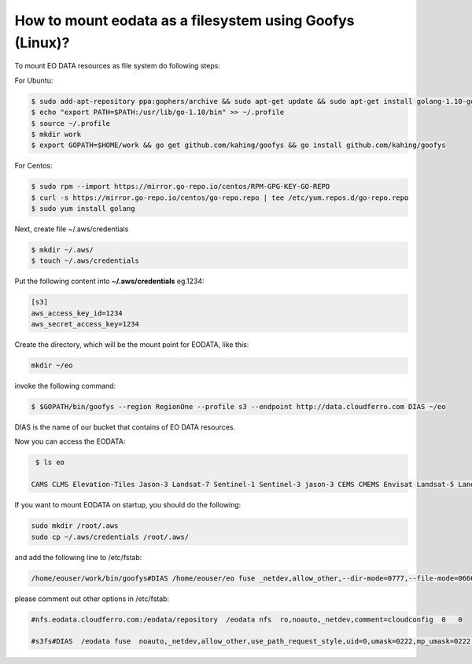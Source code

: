 How to mount eodata as a filesystem using Goofys (Linux)?
=========================================================

To mount EO DATA resources as file system do following steps:

For Ubuntu:

.. code::

   $ sudo add-apt-repository ppa:gophers/archive && sudo apt-get update && sudo apt-get install golang-1.10-go
   $ echo "export PATH=$PATH:/usr/lib/go-1.10/bin" >> ~/.profile
   $ source ~/.profile
   $ mkdir work
   $ export GOPATH=$HOME/work && go get github.com/kahing/goofys && go install github.com/kahing/goofys

For Centos:

.. code::

   $ sudo rpm --import https://mirror.go-repo.io/centos/RPM-GPG-KEY-GO-REPO
   $ curl -s https://mirror.go-repo.io/centos/go-repo.repo | tee /etc/yum.repos.d/go-repo.repo
   $ sudo yum install golang

Next, create file ~/.aws/credentials

.. code::

   $ mkdir ~/.aws/
   $ touch ~/.aws/credentials

Put the following content into **~/.aws/credentials** eg.1234:

.. code::

   [s3]
   aws_access_key_id=1234
   aws_secret_access_key=1234

Create the directory, which will be the mount point for EODATA, like this:

.. code::

   mkdir ~/eo

invoke the following command:

.. code::

   $ $GOPATH/bin/goofys --region RegionOne --profile s3 --endpoint http://data.cloudferro.com DIAS ~/eo

DIAS is the name of our bucket that contains of EO DATA resources.

Now you can access the EODATA:

.. code::

   $ ls eo

  CAMS CLMS Elevation-Tiles Jason-3 Landsat-7 Sentinel-1 Sentinel-3 jason-3 CEMS CMEMS Envisat Landsat-5 Landsat-8 Sentinel-2 Sentinel-5P

If you want to mount EODATA on startup, you should do the following:

.. code::

   sudo mkdir /root/.aws
   sudo cp ~/.aws/credentials /root/.aws/

and add the following line to /etc/fstab:

.. code::

  /home/eouser/work/bin/goofys#DIAS /home/eouser/eo fuse _netdev,allow_other,--dir-mode=0777,--file-mode=0666,--region=RegionOne,--profile=s3,--endpoint=http://data.cloudferro.com 0 0

please comment out other options in /etc/fstab:

.. code::

   #nfs.eodata.cloudferro.com:/eodata/repository  /eodata nfs  ro,noauto,_netdev,comment=cloudconfig  0   0

   #s3fs#DIAS  /eodata fuse  noauto,_netdev,allow_other,use_path_request_style,uid=0,umask=0222,mp_umask=0222,mp_umask=0222,gid=0,url=http://data.cloudferro.com,use_cache=1,max_stat_cache_size=60000,list_object_max_keys=10000,comment=cloudconfig  0  0
